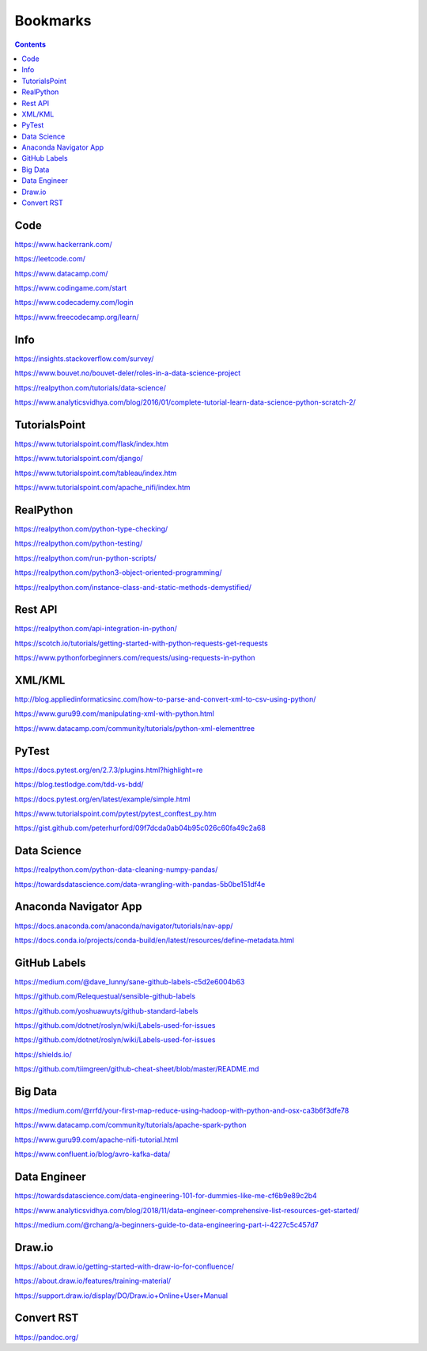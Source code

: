 #########
Bookmarks
#########

.. contents::

Code
----

https://www.hackerrank.com/

https://leetcode.com/

https://www.datacamp.com/

https://www.codingame.com/start

https://www.codecademy.com/login

https://www.freecodecamp.org/learn/


Info
----
https://insights.stackoverflow.com/survey/

https://www.bouvet.no/bouvet-deler/roles-in-a-data-science-project

https://realpython.com/tutorials/data-science/

https://www.analyticsvidhya.com/blog/2016/01/complete-tutorial-learn-data-science-python-scratch-2/


TutorialsPoint
--------------
https://www.tutorialspoint.com/flask/index.htm

https://www.tutorialspoint.com/django/

https://www.tutorialspoint.com/tableau/index.htm

https://www.tutorialspoint.com/apache_nifi/index.htm


RealPython
----------
https://realpython.com/python-type-checking/

https://realpython.com/python-testing/

https://realpython.com/run-python-scripts/

https://realpython.com/python3-object-oriented-programming/

https://realpython.com/instance-class-and-static-methods-demystified/


Rest API
--------
https://realpython.com/api-integration-in-python/

https://scotch.io/tutorials/getting-started-with-python-requests-get-requests

https://www.pythonforbeginners.com/requests/using-requests-in-python


XML/KML
-------
http://blog.appliedinformaticsinc.com/how-to-parse-and-convert-xml-to-csv-using-python/

https://www.guru99.com/manipulating-xml-with-python.html

https://www.datacamp.com/community/tutorials/python-xml-elementtree


PyTest
------
https://docs.pytest.org/en/2.7.3/plugins.html?highlight=re

https://blog.testlodge.com/tdd-vs-bdd/

https://docs.pytest.org/en/latest/example/simple.html

https://www.tutorialspoint.com/pytest/pytest_conftest_py.htm

https://gist.github.com/peterhurford/09f7dcda0ab04b95c026c60fa49c2a68


Data Science
------------
https://realpython.com/python-data-cleaning-numpy-pandas/

https://towardsdatascience.com/data-wrangling-with-pandas-5b0be151df4e


Anaconda Navigator App
----------------------
https://docs.anaconda.com/anaconda/navigator/tutorials/nav-app/

https://docs.conda.io/projects/conda-build/en/latest/resources/define-metadata.html


GitHub Labels
-------------
https://medium.com/@dave_lunny/sane-github-labels-c5d2e6004b63

https://github.com/Relequestual/sensible-github-labels

https://github.com/yoshuawuyts/github-standard-labels

https://github.com/dotnet/roslyn/wiki/Labels-used-for-issues

https://github.com/dotnet/roslyn/wiki/Labels-used-for-issues

https://shields.io/

https://github.com/tiimgreen/github-cheat-sheet/blob/master/README.md


Big Data
--------
https://medium.com/@rrfd/your-first-map-reduce-using-hadoop-with-python-and-osx-ca3b6f3dfe78

https://www.datacamp.com/community/tutorials/apache-spark-python

https://www.guru99.com/apache-nifi-tutorial.html

https://www.confluent.io/blog/avro-kafka-data/


Data Engineer
-------------
https://towardsdatascience.com/data-engineering-101-for-dummies-like-me-cf6b9e89c2b4

https://www.analyticsvidhya.com/blog/2018/11/data-engineer-comprehensive-list-resources-get-started/

https://medium.com/@rchang/a-beginners-guide-to-data-engineering-part-i-4227c5c457d7


Draw.io
-------
https://about.draw.io/getting-started-with-draw-io-for-confluence/

https://about.draw.io/features/training-material/

https://support.draw.io/display/DO/Draw.io+Online+User+Manual


Convert RST
-----------
https://pandoc.org/

